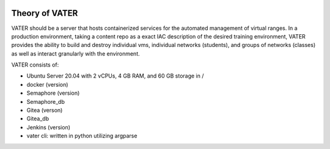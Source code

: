 .. image:: images/MADDUCK.jpg

Theory of VATER
===============

VATER should be a server that hosts containerized services for the automated management of virtual ranges. In a production environment, taking a content repo as a exact IAC description of the desired training environment, VATER provides the ability to build and destroy individual vms, individual networks (students), and groups of networks (classes) as well as interact granularly with the environment.

VATER consists of:

- Ubuntu Server 20.04 with 2 vCPUs, 4 GB RAM, and 60 GB storage in /
- docker (version)
- Semaphore (version)
- Semaphore_db
- Gitea (verson)
- Gitea_db
- Jenkins (version)
- vater cli: written in python utilizing argparse

